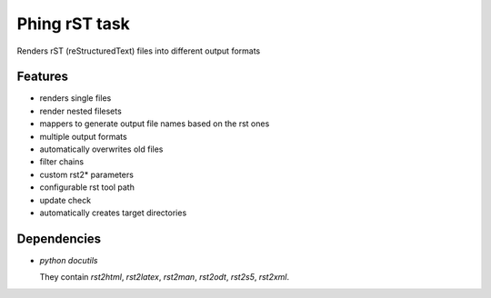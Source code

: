 ==============
Phing rST task
==============

Renders rST (reStructuredText) files into different output formats


Features
========
- renders single files
- render nested filesets
- mappers to generate output file names based on the rst ones
- multiple output formats
- automatically overwrites old files
- filter chains
- custom rst2* parameters
- configurable rst tool path
- update check
- automatically creates target directories


Dependencies
============
- *python docutils*

  They contain `rst2html`, `rst2latex`, `rst2man`, `rst2odt`, `rst2s5`,
  `rst2xml`.
